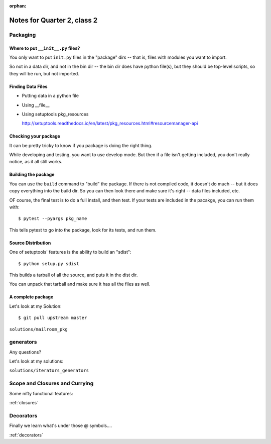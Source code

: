 :orphan:

.. _notes_session12:

############################
Notes for Quarter 2, class 2
############################


Packaging
=========

Where to put ``__init__.py`` files?
-----------------------------------

You only want to put ``init.py`` files in the "package" dirs -- that is, files with modules you want to import.

So not in a data dir, and not in the bin dir -- the bin dir does have python file(s), but they should be top-level scripts, so they will be run, but not imported.

Finding Data Files
------------------

* Putting data in a python file

* Using __file__

* Using setuptools pkg_resources

  http://setuptools.readthedocs.io/en/latest/pkg_resources.html#resourcemanager-api

Checking your package
---------------------

It can be pretty tricky to know if you package is doing the right thing.

While developing and testing, you want to use develop mode. But then if a file isn't getting included, you don't really notice, as it all still works.

Building the package
--------------------

You can use the ``build`` command to "build" the package. If there is not compiled code, it doesn't do much -- but it does copy everything into the build dir. So you can then look there and make sure it's right -- data files included, etc.

OF course, the final test is to do a full install, and then test. If your tests are included in the pacakge, you can run them with::

    $ pytest --pyargs pkg_name

This tells pytest to go into the package, look for its tests, and run them.

Source Distribution
-------------------

One of setuptools' features is the ability to build an "sdist"::

    $ python setup.py sdist

This builds a tarball of all the source, and puts it in the dist dir.

You can unpack that tarball and make sure it has all the files as well.

A complete package
------------------

Let's look at my Solution::

  $ git pull upstream master

``solutions/mailroom_pkg``

generators
==========

Any questions?

Let's look at my solutions:

``solutions/iterators_generators``

Scope and Closures and Currying
===============================

Some nifty functional features:

:ref:`closures`

Decorators
==========

Finally we learn what's under those @ symbols....

:ref:`decorators`





